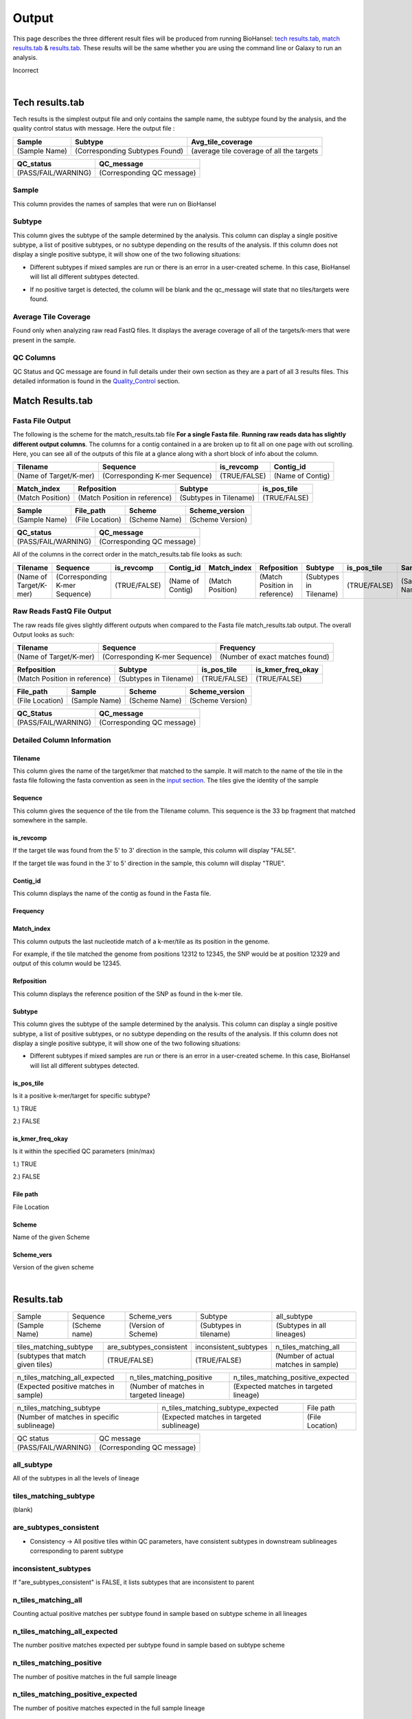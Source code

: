 ======
Output 
======

This page describes the three different result files will be produced from running BioHansel: `tech results.tab`_, `match results.tab`_ & `results.tab`_. These results will be the same whether you are using the command line or Galaxy to run an analysis.


.. |mixed| image:: https://raw.githubusercontent.com/phac-nml/biohansel/readthedocs/docs/source/user-docs/Mixed.PNG
   :width: 100 px
   :alt: Example of Mixed targets
   
   
.. |missing| image:: https://raw.githubusercontent.com/phac-nml/biohansel/readthedocs/docs/source/user-docs/Missing%20Targets.PNG
   :width: 100 px
   :alt: Example of Missing Targets
   
.. |inconsistent| image:: https://raw.githubusercontent.com/phac-nml/biohansel/readthedocs/docs/source/user-docs/Inconsistent%20results.PNG
   :width: 100 px
   :alt: Example of Inconsistent results
   
.. |unconfident| image:: https://raw.githubusercontent.com/phac-nml/biohansel/readthedocs/docs/source/user-docs/Unconfident%20(1).PNG
   :width: 100 px
   :alt: Example of Unconfident results
   
.. |pass| image:: https://raw.githubusercontent.com/phac-nml/biohansel/readthedocs/docs/source/user-docs/Pass.PNG
   :alt: This is an ideal picture of a passed scheme
   :width: 100 px
Incorrect

.. |positive| image:: https://raw.githubusercontent.com/phac-nml/biohansel/readthedocs/docs/source/user-docs/Positive%20pic%20of%20matching.PNG
   :alt: picture of positive match
   :width: 100 px

.. |consistent| image:: https://raw.githubusercontent.com/phac-nml/biohansel/readthedocs/docs/source/user-docs/PCIS%20BIO.PNG
   :alt: picture of consistent
   :width: 100 px

.. |n_all| image:: https://raw.githubusercontent.com/phac-nml/biohansel/readthedocs/docs/source/user-docs/N%20tiles%20all%20picture.PNG
   :alt: picture of all match
   :width: 100 px
 
.. |subtype| image:: https://raw.githubusercontent.com/phac-nml/biohansel/readthedocs/docs/source/user-docs/sUBTYPE%20MATCH%20PIC.PNG
   :alt: picture of subtype match
   :width: 100 px

.. |mixed_result| image:: mixed_sub_result.png
   :alt: Mixed subtype result
   :width: 500 px

.. |error_no_result| image:: No_result.png
   :alt: no result
   :width: 600 px


|
**Tech results.tab**
####################

Tech results is the simplest output file and only contains the sample name, the subtype found by the analysis, and the quality control status with message. Here the output file :


+---------------+--------------------------------+-------------------------------------------+
| Sample        | Subtype                        | Avg_tile_coverage                         |
+===============+================================+===========================================+
| (Sample Name) | (Corresponding Subtypes Found) | (average tile coverage of all the targets |
+---------------+--------------------------------+-------------------------------------------+

+---------------------+----------------------------+ 
| QC_status           | QC_message                 |
+=====================+============================+ 
| (PASS/FAIL/WARNING) | (Corresponding QC message) |
+---------------------+----------------------------+


Sample
------
This column provides the names of samples that were run on BioHansel


Subtype
-------
This column gives the subtype of the sample determined by the analysis. This column can display a single positive subtype, a list of positive subtypes, or no subtype depending on the results of the analysis. If this column does not display a single positive subtype, it will show one of the two following situations:

- Different subtypes if mixed samples are run or there is an error in a user-created scheme. In this case, BioHansel will list all different subtypes detected.

|mixed_result|

- If no positive target is detected, the column will be blank and the qc_message will state that no tiles/targets were found.

|error_no_result|

Average Tile Coverage
---------------------

Found only when analyzing raw read FastQ files. It displays the average coverage of all of the targets/k-mers that were present in the sample.

QC Columns
----------

QC Status and QC message are found in full details under their own section as they are a part of all 3 results files. This detailed information is found in the `Quality_Control`_ section.



**Match Results.tab**
#####################


**Fasta File Output**
---------------------

The following is the scheme for the match_results.tab file **For a single Fasta file**. **Running raw reads data has slightly different output columns**. The columns for a contig contained in a are broken up to fit all on one page with out scrolling. Here, you can see all of the outputs of this file at a glance along with a short block of info about the column.

+------------------------+--------------------------------+--------------+------------------+ 
| Tilename               | Sequence                       | is_revcomp   | Contig_id        |
+========================+================================+==============+==================+  
| (Name of Target/K-mer) | (Corresponding K-mer Sequence) | (TRUE/FALSE) | (Name of Contig) |
+------------------------+--------------------------------+--------------+------------------+


+------------------+-------------------------------+-------------------------+--------------+ 
| Match_index      | Refposition                   | Subtype                 | is_pos_tile  |
+==================+===============================+=========================+==============+  
| (Match Position) | (Match Position in reference) | (Subtypes in Tilename)  | (TRUE/FALSE) |
+------------------+-------------------------------+-------------------------+--------------+


+---------------+-----------------+---------------+------------------+
| Sample        | File_path       | Scheme        | Scheme_version   |
+===============+=================+===============+==================+ 
| (Sample Name) | (File Location) | (Scheme Name) | (Scheme Version) |
+---------------+-----------------+---------------+------------------+


+---------------------+----------------------------+ 
| QC_status           | QC_message                 |
+=====================+============================+ 
| (PASS/FAIL/WARNING) | (Corresponding QC message) |
+---------------------+----------------------------+

All of the columns in the correct order in the match_results.tab file looks as such:

+------------------------+--------------------------------+--------------+------------------+------------------+-------------------------------+-------------------------+--------------+---------------+-----------------+---------------+------------------+---------------------+----------------------------+  
| Tilename               | Sequence                       | is_revcomp   | Contig_id        | Match_index      | Refposition                   | Subtype                 | is_pos_tile  | Sample        | File_path       | Scheme        | Scheme_version   | QC_Status           | QC_message                 |
+========================+================================+==============+==================+==================+===============================+=========================+==============+===============+=================+===============+==================+=====================+============================+ 
| (Name of Target/K-mer) | (Corresponding K-mer Sequence) | (TRUE/FALSE) | (Name of Contig) | (Match Position) | (Match Position in reference) | (Subtypes in Tilename)  | (TRUE/FALSE) | (Sample Name) | (File Location) | (Scheme Name) | (Scheme Version) | (PASS/FAIL/WARNING) | (Corresponding QC message) |
+------------------------+--------------------------------+--------------+------------------+------------------+-------------------------------+-------------------------+--------------+---------------+-----------------+---------------+------------------+---------------------+----------------------------+

**Raw Reads FastQ File Output**
-------------------------------

The raw reads file gives slightly different outputs when compared to the Fasta file match_results.tab output. The overall Output looks as such:


+------------------------+--------------------------------+---------------------------------+ 
| Tilename               | Sequence                       | Frequency                       |
+========================+================================+=================================+  
| (Name of Target/K-mer) | (Corresponding K-mer Sequence) | (Number of exact matches found) |
+------------------------+--------------------------------+---------------------------------+


+-------------------------------+-------------------------+--------------+-------------------+ 
| Refposition                   | Subtype                 | is_pos_tile  | is_kmer_freq_okay |
+===============================+=========================+==============+===================+  
| (Match Position in reference) | (Subtypes in Tilename)  | (TRUE/FALSE) | (TRUE/FALSE)      |
+-------------------------------+-------------------------+--------------+-------------------+


+-----------------+---------------+---------------+------------------+
| File_path       | Sample        |Scheme         | Scheme_version   |
+=================+===============+===============+==================+ 
| (File Location) | (Sample Name) |(Scheme Name)  | (Scheme Version) |
+-----------------+---------------+---------------+------------------+


+---------------------+----------------------------+ 
| QC_Status           | QC_message                 |
+=====================+============================+ 
| (PASS/FAIL/WARNING) | (Corresponding QC message) |
+---------------------+----------------------------+

**Detailed Column Information** 
-------------------------------

Tilename
""""""""

This column gives the name of the target/kmer that matched to the sample. It will match to the name of the tile in the fasta file following the fasta convention as seen in the `input section <input.html>`_. The tiles give the identity of the sample

Sequence
""""""""

This column gives the sequence of the tile from the Tilename column. This sequence is the 33 bp fragment that matched somewhere in the sample.

is_revcomp
""""""""""

If the target tile was found from the 5' to 3' direction in the sample, this column will display "FALSE".

If the target tile was found in the 3' to 5' direction in the sample, this column will display "TRUE".

Contig_id
"""""""""

This column displays the name of the contig as found in the Fasta file.

Frequency
"""""""""



Match_index
"""""""""""

This column outputs the last nucleotide match of a k-mer/tile as its position in the genome.

For example, if the tile matched the genome from positions 12312 to 12345, the SNP would be at position 12329 and output of this column would be 12345.

Refposition
"""""""""""

This column displays the reference position of the SNP as found in the k-mer tile.

Subtype
"""""""

This column gives the subtype of the sample determined by the analysis. This column can display a single positive subtype, a list of positive subtypes, or no subtype depending on the results of the analysis. If this column does not display a single positive subtype, it will show one of the two following situations:

- Different subtypes if mixed samples are run or there is an error in a user-created scheme. In this case, BioHansel will list all different subtypes detected.


is_pos_tile
"""""""""""
Is it a positive k-mer/target for specific subtype?

1.) TRUE

2.) FALSE


is_kmer_freq_okay
"""""""""""""""""

Is it within the specified QC parameters (min/max)

1.) TRUE

2.) FALSE


File path
"""""""""

File Location


Scheme
""""""
Name of the given Scheme

Scheme_vers
"""""""""""

Version of the given scheme

|
**Results.tab**
################

===================== ======================= =============================== ========================== ============================
       Sample                Sequence                  Scheme_vers                    Subtype                  all_subtype  
--------------------- ----------------------- ------------------------------- -------------------------- ----------------------------
    (Sample Name)          (Scheme name)            (Version of Scheme)         (Subtypes in tilename)    (Subtypes in all lineages)
===================== ======================= =============================== ========================== ============================

==================================== ============================== =========================== =======================================
     tiles_matching_subtype             are_subtypes_consistent        inconsistent_subtypes              n_tiles_matching_all   
------------------------------------ ------------------------------ --------------------------- ---------------------------------------
 (subtypes that match given tiles)            (TRUE/FALSE)                  (TRUE/FALSE)          (Number of actual matches in sample)
==================================== ============================== =========================== =======================================
 
====================================== ========================================= ========================================
    n_tiles_matching_all_expected               n_tiles_matching_positive           n_tiles_matching_positive_expected       
-------------------------------------- ----------------------------------------- ----------------------------------------
(Expected positive matches in sample)   (Number of matches in targeted lineage)   (Expected matches in targeted lineage)          
====================================== ========================================= ========================================

============================================ =========================================== =====================
      n_tiles_matching_subtype                    n_tiles_matching_subtype_expected           File path   
-------------------------------------------- ------------------------------------------- ---------------------
(Number of matches in specific sublineage)    (Expected matches in targeted sublineage)    (File Location)         
============================================ =========================================== =====================

==================== ===========================
     QC status               QC message  
-------------------- ---------------------------
 (PASS/FAIL/WARNING)  (Corresponding QC message) 
==================== ===========================


all_subtype
-----------
All of the subtypes in all the levels of lineage


tiles_matching_subtype
----------------------
(blank)


are_subtypes_consistent
-----------------------
- Consistency -> All positive tiles within QC parameters, have consistent subtypes in downstream sublineages corresponding to parent subtype

|consistent|

inconsistent_subtypes
---------------------
If "are_subtypes_consistent" is FALSE, it lists subtypes that are inconsistent to parent


n_tiles_matching_all
--------------------
Counting actual positive matches per subtype found in sample based on subtype scheme in all lineages

|n_all|


n_tiles_matching_all_expected
-----------------------------
The number positive matches expected per subtype found in sample based on subtype scheme


n_tiles_matching_positive
-------------------------
The number of positive matches in the full sample lineage 

|positive|


n_tiles_matching_positive_expected
----------------------------------
The number of positive matches expected in the full sample lineage 

n_tiles_matching_subtype
------------------------
The number of positive matches in the sample sublineage only

|subtype|

n_tiles_matching_subtype_expected
---------------------------------
The number of positive matches expected in the sample sublineage only


**Quality_Control**
###################

|
**QC Status**
-------------
Three possibilities based on the QC analysis described below: `QC message`_

1.) PASS

2.) FAIL

3.) WARNING

|
**QC message**
--------------

*"Pass"*
"""""""""
A pass occurs when there is no errors in the targeted lineage and its corresponding sublineages:

|pass|

|
*"WARNING: Intermediate Subtype"*
"""""""""""""""""""""""""""""""
Warnings will be triggered if all four following conditions are met:
   
**1st condition:** Less than 5% of the tiles are missing (by default) or more than 95% of the schemes targets are matched (parameters for this is adjustable prior to running biohansel)

**2nd condition:** There should be no clash for "+" and "-" targets for the same genome position (above background noise level)
   
**3rd condition:** Only a fraction of the tiles are positive for the final subtype ("# of tiles matching subtype expected > # of tiles matching subtype") 
   
**4th condition:** The targets for the final subtype are a mixture of both "+" and "-" BUT do NOT clash for the same positions.

|
*"WARNING: Low Coverage"*
"""""""""""""""""""""""
If the "Avg Tile Coverage" is below the parameters given for low coverage (parameters are adjustable) (default min average coverage: 20- fold)

Average coverage calculated from all targets found in the sample (The value is returned to the user)

|
*Error Type 1: Missing Tiles*
"""""""""""""""""""""""""""""
\*** The "Maximum amount of missing tiles to be allowed before being considered an error" can be edited based on preference and scheme

Two possible causes:

1.) Bacterial scheme does not match target                                       

2.) Low genome coverage or low quality data

3.) Range of target coverage extends outside of QC limits (k-mer frequency thresholds default = min:8, max:500)

** To determine which cause, the average coverage depth is returned to the user. The value is calculated based on the coverage for all tiles that were above the minumum coverage threshold (indicated by the QC parameters: default value = 8) 

|missing|

|
*Error Type 2: Mixed Sample*
""""""""""""""""""""""""""""
Two possible causes:

1.) BioHansel came out with an "inconsistent result" designation

2.) Position conflict: both "+" and "-" targets are found in the same target genome position above background noise level
-> (possible solution) if the average genome coverage is above 100, increase the minimum k-mer threshold to at least 10% of the average genome coverage

|mixed|

|
*"Error Type 3: Ambiguous result"* 
""""""""""""""""""""""""""""""""""
Caused by both conditions met:

1.) Total matching tiles is within 5% of the expected value
2.) 3 or more tiles are missing for the final subtype call (Error 3a)

|inconsistent|

|
*"Error Type 4: Unconfident/Not confident result"*
""""""""""""""""""""""""""""""""""""""""""""""""""
Lineage call is uncertain due to missing targets in downstream sublineage

|unconfident|

.. _schemes: subtyping_schemes.thml


